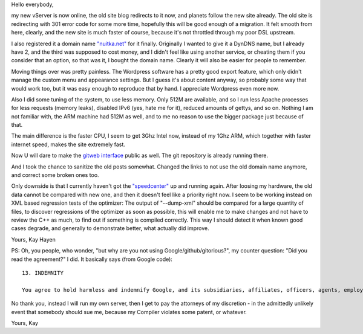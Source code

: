 Hello everybody,

my new vServer is now online, the old site blog redirects to it now, and planets
follow the new site already. The old site is redirecting with 301 error code for
some more time, hopefully this will be good enough of a migration. It felt
smooth from here, clearly, and the new site is much faster of course, because
it's not throttled through my poor DSL upstream.

I also registered it a domain name `"nuitka.net" <http://nuitka.net>`_ for it
finally. Originally I wanted to give it a DynDNS name, but I already have 2, and
the third was supposed to cost money, and I didn't feel like using another
service, or cheating them if you consider that an option, so that was it, I
bought the domain name. Clearly it will also be easier for people to remember.

Moving things over was pretty painless. The Wordpress software has a pretty good
export feature, which only didn't manage the custom menu and appearance
settings. But I guess it's about content anyway, so probably some way that would
work too, but it was easy enough to reproduce that by hand. I appreciate
Wordpress even more now.

Also I did some tuning of the system, to use less memory. Only 512M are
available, and so I run less Apache processes for less requests (memory leaks),
disabled IPv6 (yes, hate me for it), reduced amounts of gettys, and so
on. Nothing I am not familiar with, the ARM machine had 512M as well, and to me
no reason to use the bigger package just because of that.

The main difference is the faster CPU, I seem to get 3Ghz Intel now, instead of
my 1Ghz ARM, which together with faster internet speed, makes the site extremely
fast.

Now U will dare to make the `gitweb interface
</gitweb/?p=Nuitka.git;a=summary>`_ public as well. The git repository is
already running there.

And I took the chance to sanitize the old posts somewhat. Changed the links to
not use the old domain name anymore, and correct some broken ones too.

Only downside is that I currently haven't got the `"speedcenter"
<http://speedcenter.nuitka.net>`_ up and running again. After loosing my
hardware, the old data cannot be compared with new one, and then it doesn't feel
like a priority right now. I seem to be working instead on XML based regression
tests of the optimizer: The output of "--dump-xml" should be compared for a
large quantity of files, to discover regressions of the optimizer as soon as
possible, this will enable me to make changes and not have to review the C++ as
much, to find out if something is compiled correctly. This way I should detect
it when known good cases degrade, and generally to demonstrate better, what
actually did improve.

Yours,
Kay Hayen

PS: Oh, you people, who wonder, "but why are you not using
Google/github/gitorious?", my counter question: "Did you read the agreement?"
I did. It basically says (from Google code)::

    13. INDEMNITY

    You agree to hold harmless and indemnify Google, and its subsidiaries, affiliates, officers, agents, employees, advertisers, licensors, suppliers or partners, (collectively "Google and Partners") from and against any third party claim arising from or in any way related to your use of Google services, violation of the Terms or any other actions connected with use of Google services, including any liability or expense arising from all claims, losses, damages (actual and consequential), suits, judgments, litigation costs and attorneys' fees, of every kind and nature. In such a case, Google will provide you with written notice of such claim, suit or action.

No thank you, instead I will run my own server, then I get to pay the attorneys
of my discretion - in the admittedly unlikely event that somebody should sue me,
because my Compiler violates some patent, or whatever.

Yours,
Kay
